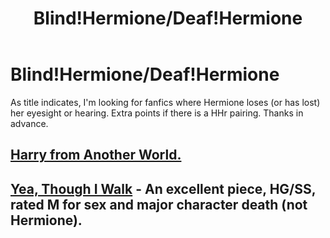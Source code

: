 #+TITLE: Blind!Hermione/Deaf!Hermione

* Blind!Hermione/Deaf!Hermione
:PROPERTIES:
:Score: 9
:DateUnix: 1402228851.0
:DateShort: 2014-Jun-08
:FlairText: Request
:END:
As title indicates, I'm looking for fanfics where Hermione loses (or has lost) her eyesight or hearing. Extra points if there is a HHr pairing. Thanks in advance.


** [[https://www.fanfiction.net/s/9308763/1/Harry-From-Another-World][Harry from Another World.]]
:PROPERTIES:
:Author: padawan314
:Score: 3
:DateUnix: 1402241771.0
:DateShort: 2014-Jun-08
:END:


** [[https://www.fanfiction.net/s/7093944/1/Yea-Though-I-Walk][Yea, Though I Walk]] - An excellent piece, HG/SS, rated M for sex and major character death (not Hermione).
:PROPERTIES:
:Author: eviltwinskippy
:Score: 2
:DateUnix: 1402422822.0
:DateShort: 2014-Jun-10
:END:
